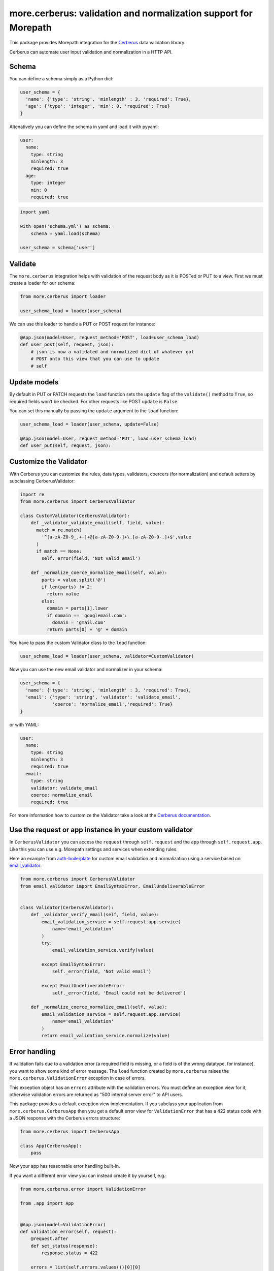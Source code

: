 more.cerberus: validation and normalization support for Morepath
================================================================

This package provides Morepath integration for the Cerberus_ data validation
library:

.. _Cerberus: http://python-cerberus.org

Cerberus can automate user input validation and normalization in a HTTP API.


Schema
------

You can define a schema simply as a Python dict:

.. code-block:: python

  user_schema = {
    'name': {'type': 'string', 'minlength' : 3, 'required': True},
    'age': {'type': 'integer', 'min': 0, 'required': True}
  }

Altenatively you can define the schema in yaml and load it
with pyyaml:

.. code-block:: yaml

    user:
      name:
        type: string
        minlength: 3
        required: true
      age:
        type: integer
        min: 0
        required: true


.. code-block:: python

  import yaml

  with open('schema.yml') as schema:
      schema = yaml.load(schema)

  user_schema = schema['user']


Validate
--------

The ``more.cerberus`` integration helps
with validation of the request body as it is POSTed or PUT to a view.
First we must create a loader for our schema:

.. code-block:: python

  from more.cerberus import loader

  user_schema_load = loader(user_schema)

We can use this loader to handle a PUT or POST request for instance:

.. code-block:: python

  @App.json(model=User, request_method='POST', load=user_schema_load)
  def user_post(self, request, json):
      # json is now a validated and normalized dict of whatever got
      # POST onto this view that you can use to update
      # self


Update models
-------------

By default in PUT or PATCH requests the ``load`` function
sets the ``update`` flag of the ``validate()`` method to ``True``,
so required fields won’t be checked. For other requests like
POST ``update`` is ``False``.

You can set this manually by passing the ``update`` argument
to the ``load`` function:

.. code-block:: python

  user_schema_load = loader(user_schema, update=False)

  @App.json(model=User, request_method='PUT', load=user_schema_load)
  def user_put(self, request, json):


Customize the Validator
-----------------------

With Cerberus you can customize the rules, data types, validators,
coercers (for normalization) and default setters by subclassing
CerberusValidator:

.. code-block:: python

  import re
  from more.cerberus import CerberusValidator

  class CustomValidator(CerberusValidator):
      def _validator_validate_email(self, field, value):
        match = re.match(
          '^[a-zA-Z0-9_.+-]+@[a-zA-Z0-9-]+\.[a-zA-Z0-9-.]+$',value
        )
        if match == None:
          self._error(field, 'Not valid email')

      def _normalize_coerce_normalize_email(self, value):
          parts = value.split('@')
          if len(parts) != 2:
            return value
          else:
            domain = parts[1].lower
            if domain == 'googlemail.com':
              domain = 'gmail.com'
            return parts[0] + '@' + domain

You have to pass the custom Validator class to the ``load`` function:

.. code-block:: python

  user_schema_load = loader(user_schema, validator=CustomValidator)

Now you can use the new email validator and normalizer in your schema:

.. code-block:: python

  user_schema = {
    'name': {'type': 'string', 'minlength' : 3, 'required': True},
    'email': {'type': 'string', 'validator': 'validate_email',
              'coerce': 'normalize_email','required': True}
  }

or with YAML:

.. code-block:: yaml

  user:
    name:
      type: string
      minlength: 3
      required: true
    email:
      type: string
      validator: validate_email
      coerce: normalize_email
      required: true

For more information how to customize the Validator take a look at the
`Cerberus documentation`_.

.. _Cerberus documentation:
    http://docs.python-cerberus.org/en/stable/customize.html


Use the request or app instance in your custom validator
--------------------------------------------------------

In ``CerberusValidator`` you can access the ``request`` through
``self.request`` and the ``app`` through ``self.request.app``.
Like this you can use e.g. Morepath settings and services when
extending rules.

Here an example from `auth-boilerplate`_ for custom email validation and
normalization using a service based on `email_validator`_:

.. _auth-boilerplate: https://github.com/yacoma/auth-boilerplate
.. _email_validator: https://github.com/JoshData/python-email-validator

.. code-block:: python

  from more.cerberus import CerberusValidator
  from email_validator import EmailSyntaxError, EmailUndeliverableError


  class Validator(CerberusValidator):
      def _validator_verify_email(self, field, value):
          email_validation_service = self.request.app.service(
              name='email_validation'
          )
          try:
              email_validation_service.verify(value)

          except EmailSyntaxError:
              self._error(field, 'Not valid email')

          except EmailUndeliverableError:
              self._error(field, 'Email could not be delivered')

      def _normalize_coerce_normalize_email(self, value):
          email_validation_service = self.request.app.service(
              name='email_validation'
          )
          return email_validation_service.normalize(value)


Error handling
--------------

If validation fails due to a validation error (a required field is
missing, or a field is of the wrong datatype, for instance), you want
to show some kind of error message. The ``load`` function created by
``more.cerberus`` raises the ``more.cerberus.ValidationError`` exception
in case of errors.

This exception object has an ``errors`` attribute with the validation errors.
You must define an exception view for it, otherwise validation errors are
returned as "500 internal server error" to API users.

This package provides a default exception view implementation. If you subclass
your application from ``more.cerberus.CerberusApp`` then you get a default
error view for ``ValidationError`` that has a 422 status code with a JSON
response with the Cerberus errors structure:

.. code-block:: python

  from more.cerberus import CerberusApp

  class App(CerberusApp):
      pass

Now your app has reasonable error handling built-in.

If you want a different error view you can instead create it
by yourself, e.g.:

.. code-block:: python

  from more.cerberus.error import ValidationError

  from .app import App


  @App.json(model=ValidationError)
  def validation_error(self, request):
      @request.after
      def set_status(response):
          response.status = 422

      errors = list(self.errors.values())[0][0]

      return {
          'errors': errors
      }

This could be used to extract the errors from a schema wrapped into
a dictionary like:

.. code-block:: yaml

  article-schema:
    article:
      type: dict
      schema:
        title:
          type: string
          required: true
        body:
          type: string
          required: true

